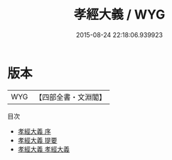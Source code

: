 #+TITLE: 孝經大義 / WYG
#+DATE: 2015-08-24 22:18:06.939923
* 版本
 |       WYG|【四部全書・文淵閣】|
目次
 - [[file:KR1f0007_000.txt::000-1a][孝經大義 序]]
 - [[file:KR1f0007_000.txt::000-4a][孝經大義 提要]]
 - [[file:KR1f0007_001.txt::001-1a][孝經大義 孝經大義]]
